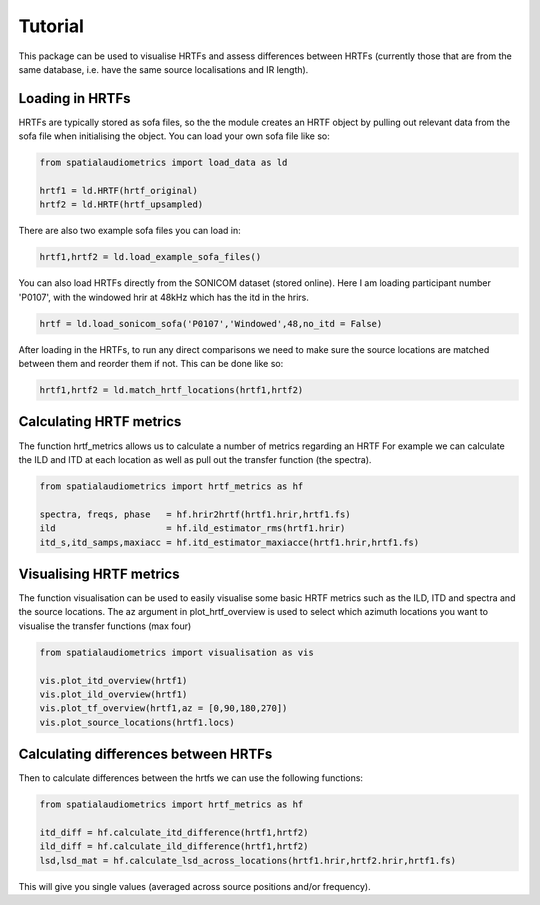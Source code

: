 Tutorial
=================================================

This package can be used to visualise HRTFs and assess differences between HRTFs (currently those that are from the same database, i.e. have the same source localisations and IR length).

Loading in HRTFs
----------------------

HRTFs are typically stored as sofa files, so the the module creates an HRTF object by pulling out relevant data from the sofa file when initialising the object. You can load your own sofa file like so:

.. code-block:: python

    from spatialaudiometrics import load_data as ld

    hrtf1 = ld.HRTF(hrtf_original)
    hrtf2 = ld.HRTF(hrtf_upsampled)

There are also two example sofa files you can load in:

.. code-block:: python

    hrtf1,hrtf2 = ld.load_example_sofa_files()

You can also load HRTFs directly from the SONICOM dataset (stored online). Here I am loading participant number 'P0107', with the windowed hrir at 48kHz which has the itd in the hrirs.

.. code-block:: python

    hrtf = ld.load_sonicom_sofa('P0107','Windowed',48,no_itd = False)

After loading in the HRTFs, to run any direct comparisons we need to make sure the source locations are matched between them and reorder them if not. This can be done like so:

.. code-block:: python

    hrtf1,hrtf2 = ld.match_hrtf_locations(hrtf1,hrtf2)

Calculating HRTF metrics
-----------------------------------------
The function hrtf_metrics allows us to calculate a number of metrics regarding an HRTF
For example we can calculate the ILD and ITD at each location as well as pull out the transfer function (the spectra).

.. code-block:: python

    from spatialaudiometrics import hrtf_metrics as hf

    spectra, freqs, phase   = hf.hrir2hrtf(hrtf1.hrir,hrtf1.fs)
    ild                     = hf.ild_estimator_rms(hrtf1.hrir)
    itd_s,itd_samps,maxiacc = hf.itd_estimator_maxiacce(hrtf1.hrir,hrtf1.fs)


Visualising HRTF metrics
-----------------------------------------
The function visualisation can be used to easily visualise some basic HRTF metrics such as the ILD, ITD and spectra and the source locations. The az argument in plot_hrtf_overview is used to select which azimuth locations you want to visualise the transfer functions (max four)

.. code-block:: python

    from spatialaudiometrics import visualisation as vis

    vis.plot_itd_overview(hrtf1)
    vis.plot_ild_overview(hrtf1)
    vis.plot_tf_overview(hrtf1,az = [0,90,180,270])
    vis.plot_source_locations(hrtf1.locs)

Calculating differences between HRTFs
-----------------------------------------

Then to calculate differences between the hrtfs we can use the following functions:

.. code-block:: python

    from spatialaudiometrics import hrtf_metrics as hf

    itd_diff = hf.calculate_itd_difference(hrtf1,hrtf2)
    ild_diff = hf.calculate_ild_difference(hrtf1,hrtf2)
    lsd,lsd_mat = hf.calculate_lsd_across_locations(hrtf1.hrir,hrtf2.hrir,hrtf1.fs)

This will give you single values (averaged across source positions and/or frequency).